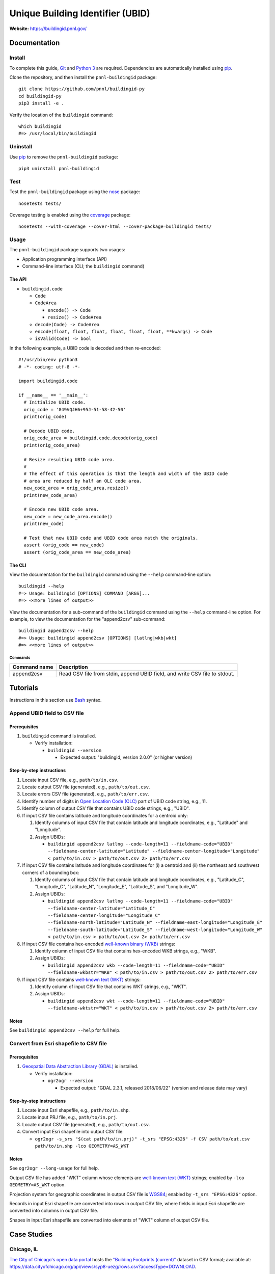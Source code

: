 =================================
Unique Building Identifier (UBID)
=================================

**Website:** https://buildingid.pnnl.gov/

-------------
Documentation
-------------

Install
=======

To complete this guide, `Git <https://git-scm.com/>`_ and `Python 3 <https://www.python.org/>`_ are required.
Dependencies are automatically installed using `pip <https://pypi.python.org/pypi/pip>`_.

Clone the repository, and then install the ``pnnl-buildingid`` package:

::

  git clone https://github.com/pnnl/buildingid-py
  cd buildingid-py
  pip3 install -e .

Verify the location of the ``buildingid`` command:

::

  which buildingid
  #=> /usr/local/bin/buildingid

Uninstall
=========

Use `pip <https://pypi.python.org/pypi/pip>`_ to remove the ``pnnl-buildingid`` package:

::

  pip3 uninstall pnnl-buildingid

Test
====

Test the ``pnnl-buildingid`` package using the `nose <https://pypi.org/project/nose/>`_ package:

::

  nosetests tests/

Coverage testing is enabled using the `coverage <https://pypi.org/project/coverage/>`_ package:

::

  nosetests --with-coverage --cover-html --cover-package=buildingid tests/

Usage
=====

The ``pnnl-buildingid`` package supports two usages:

* Application programming interface (API)
* Command-line interface (CLI; the ``buildingid`` command)

The API
```````

* ``buildingid.code``

  - ``Code``

  - ``CodeArea``

    + ``encode() -> Code``

    + ``resize() -> CodeArea``

  - ``decode(Code) -> CodeArea``

  - ``encode(float, float, float, float, float, float, **kwargs) -> Code``

  - ``isValid(Code) -> bool``

In the following example, a UBID code is decoded and then re-encoded:

::

  #!/usr/bin/env python3
  # -*- coding: utf-8 -*-

  import buildingid.code

  if __name__ == '__main__':
    # Initialize UBID code.
    orig_code = '849VQJH6+95J-51-58-42-50'
    print(orig_code)

    # Decode UBID code.
    orig_code_area = buildingid.code.decode(orig_code)
    print(orig_code_area)

    # Resize resulting UBID code area.
    #
    # The effect of this operation is that the length and width of the UBID code
    # area are reduced by half an OLC code area.
    new_code_area = orig_code_area.resize()
    print(new_code_area)

    # Encode new UBID code area.
    new_code = new_code_area.encode()
    print(new_code)

    # Test that new UBID code and UBID code area match the originals.
    assert (orig_code == new_code)
    assert (orig_code_area == new_code_area)

The CLI
```````

View the documentation for the ``buildingid`` command using the ``--help`` command-line option:

::

  buildingid --help
  #=> Usage: buildingid [OPTIONS] COMMAND [ARGS]...
  #=> <<more lines of output>>

View the documentation for a sub-command of the ``buildingid`` command using the ``--help`` command-line option.
For example, to view the documentation for the "append2csv" sub-command:

::

  buildingid append2csv --help
  #=> Usage: buildingid append2csv [OPTIONS] [latlng|wkb|wkt]
  #=> <<more lines of output>>

Commands
^^^^^^^^

+---------------------+--------------------------------------------------------+
| Command name        | Description                                            |
+=====================+========================================================+
| append2csv          | Read CSV file from stdin, append UBID field, and write |
|                     | CSV file to stdout.                                    |
+---------------------+--------------------------------------------------------+

---------
Tutorials
---------

Instructions in this section use `Bash <https://www.gnu.org/software/bash/>`_ syntax.

Append UBID field to CSV file
=============================

Prerequisites
`````````````

1. ``buildingid`` command is installed.

   * Verify installation:

     - ``buildingid --version``

       + Expected output: "buildingid, version 2.0.0" (or higher version)

Step-by-step instructions
`````````````````````````

1. Locate input CSV file, e.g., ``path/to/in.csv``.

2. Locate output CSV file (generated), e.g., ``path/to/out.csv``.

3. Locate errors CSV file (generated), e.g., ``path/to/err.csv``.

4. Identify number of digits in `Open Location Code (OLC) <https://plus.codes/>`_ part of UBID code string, e.g., 11.

5. Identify column of output CSV file that contains UBID code strings, e.g., "UBID".

6. If input CSV file contains latitude and longitude coordinates for a centroid only:

   1. Identify columns of input CSV file that contain latitude and longitude coordinates, e.g., "Latitude" and "Longitude".

   2. Assign UBIDs:

      * ``buildingid append2csv latlng --code-length=11 --fieldname-code="UBID" --fieldname-center-latitude="Latitude" --fieldname-center-longitude="Longitude" < path/to/in.csv > path/to/out.csv 2> path/to/err.csv``

7. If input CSV file contains latitude and longitude coordinates for (i) a centroid and (ii) the northeast and southwest corners of a bounding box:

   1. Identify columns of input CSV file that contain latitude and longitude coordinates, e.g., "Latitude_C", "Longitude_C", "Latitude_N", "Longitude_E", "Latitude_S", and "Longitude_W".

   2. Assign UBIDs:

      * ``buildingid append2csv latlng --code-length=11 --fieldname-code="UBID" --fieldname-center-latitude="Latitude_C" --fieldname-center-longitude="Longitude_C" --fieldname-north-latitude="Latitude_N" --fieldname-east-longitude="Longitude_E" --fieldname-south-latitude="Latitude_S" --fieldname-west-longitude="Longitude_W" < path/to/in.csv > path/to/out.csv 2> path/to/err.csv``

8. If input CSV file contains hex-encoded `well-known binary (WKB) <https://www.iso.org/standard/60343.html>`_ strings:

   1. Identify column of input CSV file that contains hex-encoded WKB strings, e.g., "WKB".

   2. Assign UBIDs:

      * ``buildingid append2csv wkb --code-length=11 --fieldname-code="UBID" --fieldname-wkbstr="WKB" < path/to/in.csv > path/to/out.csv 2> path/to/err.csv``

9. If input CSV file contains `well-known text (WKT) <https://www.iso.org/standard/60343.html>`_ strings:

   1. Identify column of input CSV file that contains WKT strings, e.g., "WKT".

   2. Assign UBIDs:

      * ``buildingid append2csv wkt --code-length=11 --fieldname-code="UBID" --fieldname-wktstr="WKT" < path/to/in.csv > path/to/out.csv 2> path/to/err.csv``

Notes
`````

See ``buildingid append2csv --help`` for full help.

Convert from Esri shapefile to CSV file
=======================================

Prerequisites
`````````````

1. `Geospatial Data Abstraction Library (GDAL) <https://www.gdal.org/>`_ is installed.

   * Verify installation:

     - ``ogr2ogr --version``

       + Expected output: "GDAL 2.3.1, released 2018/06/22" (version and release date may vary)

Step-by-step instructions
`````````````````````````

1. Locate input Esri shapefile, e.g., ``path/to/in.shp``.

2. Locate input PRJ file, e.g., ``path/to/in.prj``.

3. Locate output CSV file (generated), e.g., ``path/to/out.csv``.

4. Convert input Esri shapefile into output CSV file:

   * ``ogr2ogr -s_srs "$(cat path/to/in.prj)" -t_srs "EPSG:4326" -f CSV path/to/out.csv path/to/in.shp -lco GEOMETRY=AS_WKT``

Notes
`````

See ``ogr2ogr --long-usage`` for full help.

Output CSV file has added "WKT" column whose elements are `well-known text (WKT) <https://www.iso.org/standard/60343.html>`_ strings; enabled by ``-lco GEOMETRY=AS_WKT`` option.

Projection system for geographic coordinates in output CSV file is `WGS84 <https://epsg.io/4326>`_; enabled by ``-t_srs "EPSG:4326"`` option.

Records in input Esri shapefile are converted into rows in output CSV file, where fields in input Esri shapefile are converted into columns in output CSV file.

Shapes in input Esri shapefile are converted into elements of "WKT" column of output CSV file.

------------
Case Studies
------------

Chicago, IL
===========

`The City of Chicago's open data portal <https://data.cityofchicago.org>`_ hosts the `"Building Footprints (current)" <https://data.cityofchicago.org/Buildings/Building-Footprints-current-/hz9b-7nh8>`_ dataset in CSV format; available at: https://data.cityofchicago.org/api/views/syp8-uezg/rows.csv?accessType=DOWNLOAD.

The "the_geom" column of the input CSV file contains WKT strings.

To assign UBIDs to the records in the input CSV file:

1. ``buildingid append2csv wkt --code-length=11 --fieldname-code="UBID" --fieldname-wktstr="the_geom" < rows.csv > rows.out.csv 2> rows.err.csv``

San Jose, CA
============

The `City of San Jose <http://www.sanjoseca.gov>`_ hosts `datasets <http://www.sanjoseca.gov/index.aspx?NID=3308>`_ that include building footprints and land parcels.

The contents of the `"Basemap_2" <http://www.sanjoseca.gov/DocumentCenter/View/44895>`_ zip archive includes a building footprints dataset in Esri shapefile format.
The coordinate system is `NAD 1983 StatePlane California III FIPS 0403 Feet <http://www.spatialreference.org/ref/esri/102643/>`_.

To convert the Esri shapefile into CSV format and then assign UBIDs to the resulting CSV file:

1. ``ogr2ogr -s_srs "$(cat Basemap2_201905021152225992/BuildingFootprint.prj)" -t_srs "EPSG:4326" -f CSV BuildingFootprint.csv Basemap2_201905021152225992/BuildingFootprint.shp -lco GEOMETRY=AS_WKT``

2. ``buildingid append2csv wkt --code-length=11 --fieldname-code="UBID" --fieldname-wktstr="WKT" < BuildingFootprint.csv > BuildingFootprint.out.csv 2> BuildingFootprint.err.csv``

-------
License
-------

`The 2-Clause BSD License <https://opensource.org/licenses/BSD-2-Clause>`_

-------------
Contributions
-------------

Contributions are accepted on `GitHub <https://github.com/>`_ via the fork and pull request workflow.
See `here <https://help.github.com/articles/using-pull-requests/>`_ for more information.
